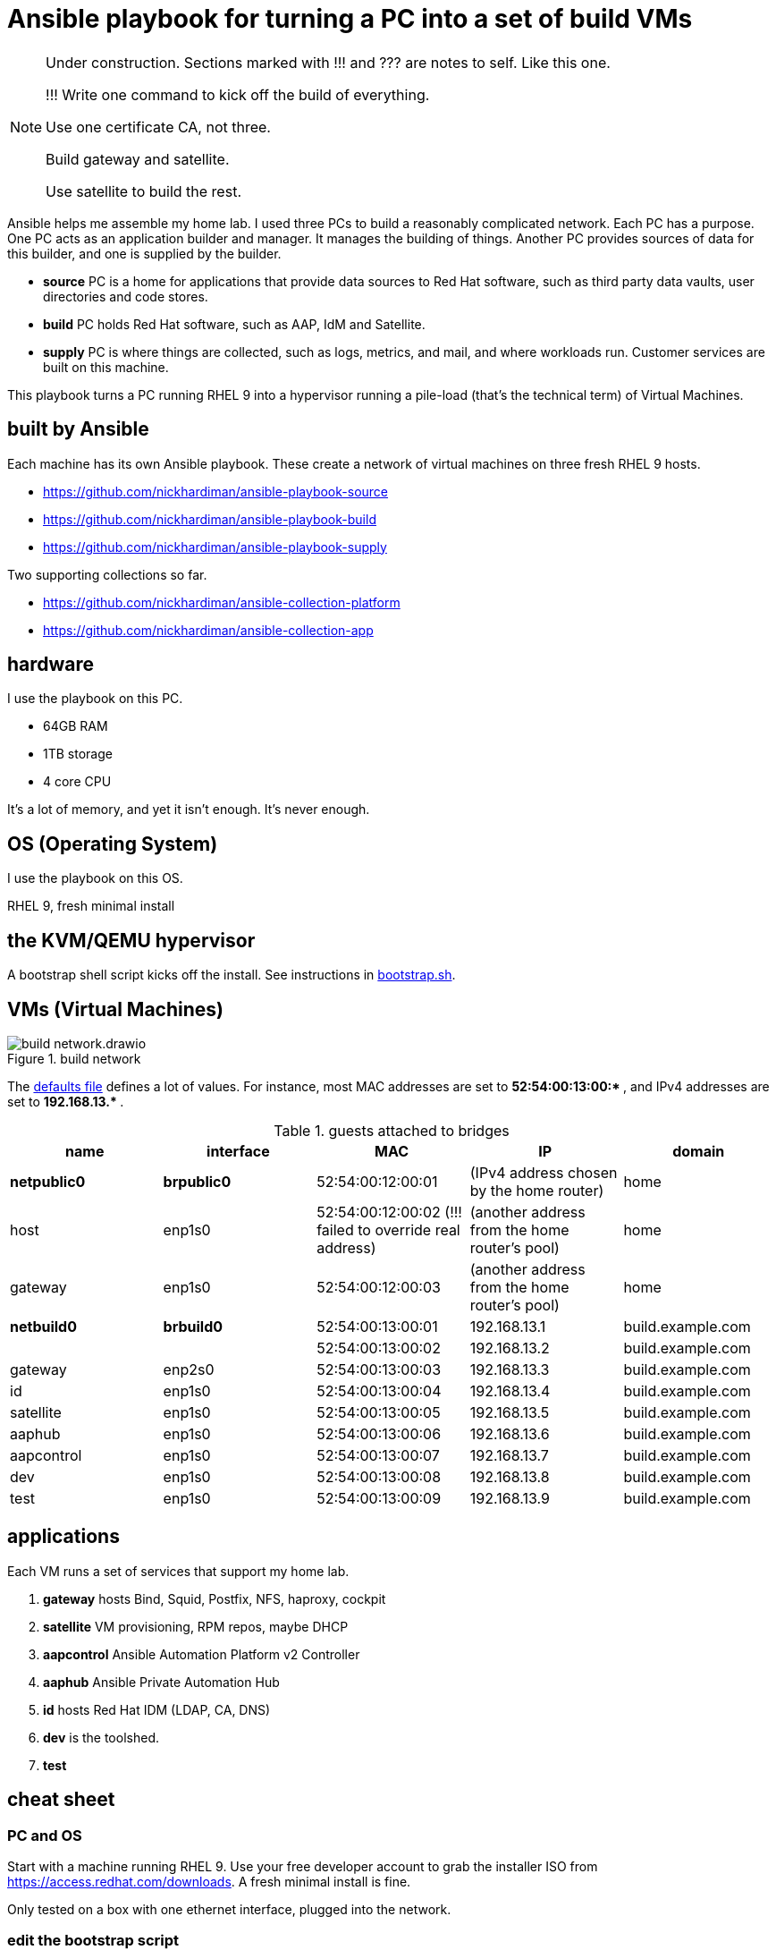 = Ansible playbook for turning a PC into a set of build VMs

[NOTE] 
====
Under construction. Sections marked with !!! and ??? are notes to self. 
Like this one.

!!! 
Write one command to kick off the build of everything.

Use one certificate CA, not three.

Build gateway and satellite. 

Use satellite to build the rest. 
====

Ansible helps me assemble my home lab. 
I used three PCs to build a reasonably complicated network.
Each PC has a purpose.
One PC acts as an application builder and manager. It manages the building of things.  Another PC provides sources of data for this builder, and one is supplied by the builder.

* *source* PC is a home for applications that provide data sources to Red Hat software, such as third party data vaults, user directories and code stores.
* *build* PC holds Red Hat software, such as AAP, IdM and Satellite.
* *supply* PC is where things are collected, such as logs, metrics, and mail, and where workloads run. Customer services are built on this machine.  

This playbook turns a PC running RHEL 9 into a hypervisor running a pile-load (that's the technical term) of Virtual Machines. 


== built by Ansible

Each machine has its own Ansible playbook.
These create a network of virtual machines on three fresh RHEL 9 hosts.

* https://github.com/nickhardiman/ansible-playbook-source
* https://github.com/nickhardiman/ansible-playbook-build
* https://github.com/nickhardiman/ansible-playbook-supply

Two supporting collections so far. 

* https://github.com/nickhardiman/ansible-collection-platform
* https://github.com/nickhardiman/ansible-collection-app


== hardware

I use the playbook on this PC. 

* 64GB RAM 
* 1TB storage
* 4 core CPU

It's a lot of memory, and yet it isn't enough. 
It's never enough. 


== OS (Operating System)

I use the playbook on this OS. 

RHEL 9, fresh minimal install


== the KVM/QEMU hypervisor 

A bootstrap shell script kicks off the install. 
See instructions in 
https://github.com/nickhardiman/ansible-playbook-build/blob/main/bootstrap.sh[bootstrap.sh].



== VMs (Virtual Machines)

image::build-network.drawio.png[title="build network"] 

The https://github.com/nickhardiman/ansible-playbook-build/blob/main/group_vars/all/main.yml[defaults file] defines a lot of values. 
For instance, most 
MAC addresses are set to ** 52:54:00:13:00:* **,  and 
IPv4 addresses are set to ** 192.168.13.* **. 

.guests attached to bridges
[%header,format=csv]
|===
name,         interface, MAC,               IP,              domain
*netpublic0*,    *brpublic0*,  52:54:00:12:00:01, (IPv4 address chosen by the home router),     home
host,               enp1s0,    52:54:00:12:00:02 (!!! failed to override real address), (another address from the home router's pool),     home
gateway,            enp1s0,    52:54:00:12:00:03, (another address from the home router's pool),     home

*netbuild0*,     *brbuild0*,   52:54:00:13:00:01, 192.168.13.1,   build.example.com
       ,           ,           52:54:00:13:00:02, 192.168.13.2,   build.example.com
gateway,            enp2s0,    52:54:00:13:00:03, 192.168.13.3,   build.example.com
id,                 enp1s0,    52:54:00:13:00:04, 192.168.13.4,   build.example.com
satellite,          enp1s0,    52:54:00:13:00:05, 192.168.13.5,   build.example.com
aaphub,             enp1s0,    52:54:00:13:00:06, 192.168.13.6,   build.example.com
aapcontrol,         enp1s0,    52:54:00:13:00:07, 192.168.13.7,   build.example.com
dev,                enp1s0,    52:54:00:13:00:08, 192.168.13.8,   build.example.com
test,               enp1s0,    52:54:00:13:00:09, 192.168.13.9,   build.example.com
|===


== applications 

Each VM runs a set of services that support my home lab. 

. *gateway* hosts Bind, Squid, Postfix, NFS, haproxy, cockpit
. *satellite* VM provisioning, RPM repos, maybe DHCP
. *aapcontrol* Ansible Automation Platform v2 Controller
. *aaphub* Ansible Private Automation Hub
. *id* hosts Red Hat IDM (LDAP, CA, DNS)
. *dev* is the toolshed.
. *test* 


== cheat sheet


=== PC and OS

Start with a machine running RHEL 9. 
Use your free developer account to grab the installer ISO from https://access.redhat.com/downloads.
A fresh minimal install is fine. 

Only tested on a box with one ethernet interface, plugged into the network.


=== edit the bootstrap script

Script 
https://github.com/nickhardiman/ansible-playbook-build/blob/main/bootstrap.sh[bootstrap.sh] 
sets up everything on a freshly installed host. 

* Log into the hypervisor machine.
* Download the script.

[source,shell]
....
curl -O https://raw.githubusercontent.com/nickhardiman/ansible-playbook-build/main/bootstrap.sh
....

* Read the script 
* Follow the instructions and edit the script.


